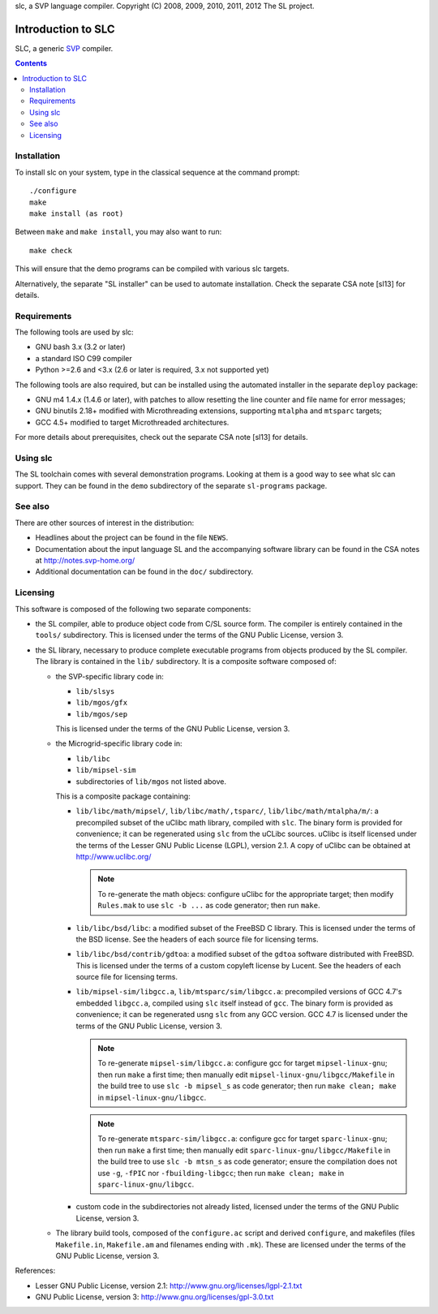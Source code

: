 slc, a SVP language compiler.
Copyright (C) 2008, 2009, 2010, 2011, 2012   The SL project.

=====================
 Introduction to SLC
=====================

SLC, a generic SVP_ compiler.

.. _SVP: http://www.svp-home.org/

.. contents::

Installation
============

To install slc on your system, type in the classical sequence at the
command prompt::

        ./configure
        make
        make install (as root)

Between ``make`` and ``make install``, you may also want to run::

        make check

This will ensure that the demo programs can be compiled with various
slc targets.

Alternatively, the separate "SL installer" can be used to automate
installation. Check the separate CSA note [sl13] for details.

Requirements
============

The following tools are used by slc:

- GNU bash 3.x (3.2 or later)

- a standard ISO C99 compiler

- Python >=2.6 and <3.x (2.6 or later is required, 3.x not supported yet)

The following tools are also required, but can be installed using the
automated installer in the separate ``deploy`` package:

- GNU m4 1.4.x (1.4.6 or later), with patches to allow resetting the
  line counter and file name for error messages;

- GNU binutils 2.18+ modified with Microthreading extensions, supporting
  ``mtalpha`` and ``mtsparc`` targets;

- GCC 4.5+ modified to target Microthreaded architectures.

For more details about prerequisites, check out the separate CSA note
[sl13] for details.

Using slc
=========

The SL toolchain comes with several demonstration programs. Looking at
them is a good way to see what slc can support. They can be found in
the ``demo`` subdirectory of the separate ``sl-programs`` package.

See also
========

There are other sources of interest in the distribution:

- Headlines about the project can be found in the file ``NEWS``.

- Documentation about the input language SL and the accompanying
  software library can be found in the CSA notes at
  http://notes.svp-home.org/ 

- Additional documentation can be found in the ``doc/`` subdirectory.

Licensing
=========

This software is composed of the following two separate components:

- the SL compiler, able to produce object code from C/SL source
  form. The compiler is entirely contained in the ``tools/``
  subdirectory.  This is licensed under the terms of the GNU Public
  License, version 3.

- the SL library, necessary to produce complete executable programs
  from objects produced by the SL compiler. The library is contained
  in the ``lib/`` subdirectory. It is a composite software composed of:

  - the SVP-specific library code in:

    - ``lib/slsys``
    - ``lib/mgos/gfx``
    - ``lib/mgos/sep``
    
    This is licensed under the terms of the GNU Public License, version 3.

  - the Microgrid-specific library code in:

    - ``lib/libc``
    - ``lib/mipsel-sim``
    - subdirectories of ``lib/mgos`` not listed above.

    This is a composite package containing:
 
    - ``lib/libc/math/mipsel/``, ``lib/libc/math/,tsparc/``,
      ``lib/libc/math/mtalpha/m/``: a precompiled subset of the uClibc
      math library, compiled with ``slc``. The binary form is provided
      for convenience; it can be regenerated using ``slc`` from the
      uCLibc sources. uClibc is itself licensed under the terms of the
      Lesser GNU Public License (LGPL), version 2.1. A copy of uClibc
      can be obtained at http://www.uclibc.org/

      .. note:: To re-generate the math objecs: configure uClibc for
        the appropriate target; then modify ``Rules.mak`` to use ``slc
        -b ...`` as code generator; then run ``make``.

    - ``lib/libc/bsd/libc``: a modified subset of the FreeBSD C
      library. This is licensed under the terms of the BSD license.
      See the headers of each source file for licensing terms.

    - ``lib/libc/bsd/contrib/gdtoa``: a modified subset of the
      ``gdtoa`` software distributed with FreeBSD. This is licensed
      under the terms of a custom copyleft license by Lucent. See the
      headers of each source file for licensing terms.

    - ``lib/mipsel-sim/libgcc.a``, ``lib/mtsparc/sim/libgcc.a``:
      precompiled versions of GCC 4.7's embedded ``libgcc.a``,
      compiled using ``slc`` itself instead of ``gcc``. The binary
      form is provided as convenience; it can be regenerated usng
      ``slc`` from any GCC version. GCC 4.7 is licensed under the
      terms of the GNU Public License, version 3.

      .. note:: To re-generate ``mipsel-sim/libgcc.a``: configure gcc
	for target ``mipsel-linux-gnu``; then run ``make`` a first
	time; then manually edit ``mipsel-linux-gnu/libgcc/Makefile``
	in the build tree to use ``slc -b mipsel_s`` as code
	generator; then run ``make clean; make`` in
	``mipsel-linux-gnu/libgcc``.

      .. note:: To re-generate ``mtsparc-sim/libgcc.a``: configure gcc
	for target ``sparc-linux-gnu``; then run ``make`` a first
	time; then manually edit ``sparc-linux-gnu/libgcc/Makefile``
	in the build tree to use ``slc -b mtsn_s`` as code generator;
	ensure the compilation does not use ``-g``, ``-fPIC`` nor
	``-fbuilding-libgcc``; then run ``make clean; make`` in
	``sparc-linux-gnu/libgcc``.


    - custom code in the subdirectories not already listed, licensed
      under the terms of the GNU Public License, version 3.

  - The library build tools, composed of the ``configure.ac`` script
    and derived ``configure``, and makefiles (files ``Makefile.in``,
    ``Makefile.am`` and filenames ending with ``.mk``). These are
    licensed under the terms of the GNU Public License, version 3.

References:

- Lesser GNU Public License, version 2.1: http://www.gnu.org/licenses/lgpl-2.1.txt

- GNU Public License, version 3: http://www.gnu.org/licenses/gpl-3.0.txt

.. Local Variables:
.. mode: rst
.. End:
